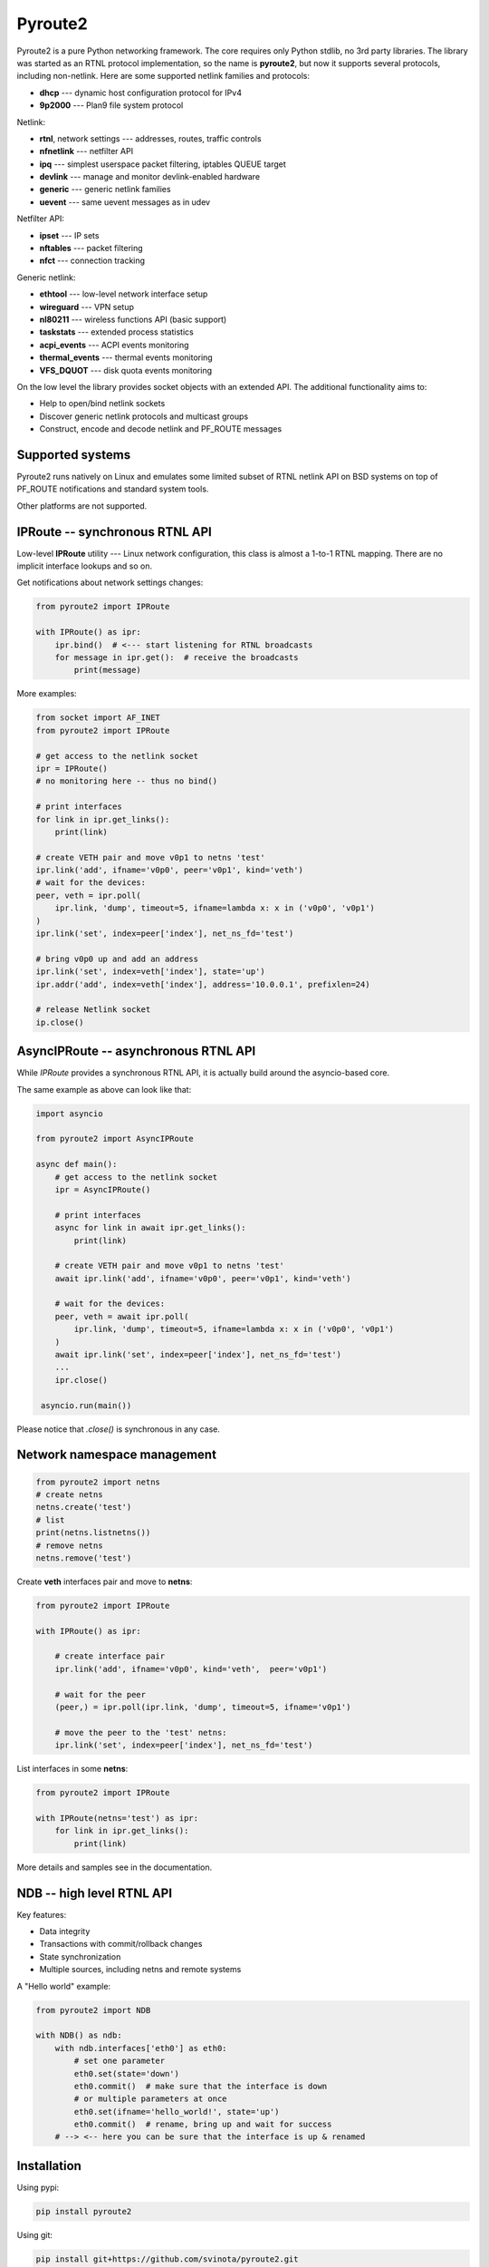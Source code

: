 Pyroute2
========

Pyroute2 is a pure Python networking framework. The core requires only Python
stdlib, no 3rd party libraries. The library was started as an RTNL protocol
implementation, so the name is **pyroute2**, but now it supports several
protocols, including non-netlink. Here are some supported netlink families
and protocols:

* **dhcp** --- dynamic host configuration protocol for IPv4
* **9p2000** --- Plan9 file system protocol

Netlink:

* **rtnl**, network settings --- addresses, routes, traffic controls
* **nfnetlink** --- netfilter API
* **ipq** --- simplest userspace packet filtering, iptables QUEUE target
* **devlink** --- manage and monitor devlink-enabled hardware
* **generic** --- generic netlink families
* **uevent** --- same uevent messages as in udev

Netfilter API:

* **ipset** --- IP sets
* **nftables** --- packet filtering
* **nfct** --- connection tracking

Generic netlink:

* **ethtool** --- low-level network interface setup
* **wireguard** --- VPN setup
* **nl80211** --- wireless functions API (basic support)
* **taskstats** --- extended process statistics
* **acpi_events** --- ACPI events monitoring
* **thermal_events** --- thermal events monitoring
* **VFS_DQUOT** --- disk quota events monitoring

On the low level the library provides socket objects with an
extended API. The additional functionality aims to:

* Help to open/bind netlink sockets
* Discover generic netlink protocols and multicast groups
* Construct, encode and decode netlink and PF_ROUTE messages

Supported systems
-----------------

Pyroute2 runs natively on Linux and emulates some limited subset
of RTNL netlink API on BSD systems on top of PF_ROUTE notifications
and standard system tools.

Other platforms are not supported.

IPRoute -- synchronous RTNL API
-------------------------------

Low-level **IPRoute** utility --- Linux network configuration, this
class is almost a 1-to-1 RTNL mapping. There are no implicit
interface lookups and so on.

Get notifications about network settings changes:

.. code-block:: python

    from pyroute2 import IPRoute

    with IPRoute() as ipr:
        ipr.bind()  # <--- start listening for RTNL broadcasts
        for message in ipr.get():  # receive the broadcasts
            print(message)

More examples:

.. code-block:: python

    from socket import AF_INET
    from pyroute2 import IPRoute

    # get access to the netlink socket
    ipr = IPRoute()
    # no monitoring here -- thus no bind()

    # print interfaces
    for link in ipr.get_links():
        print(link)

    # create VETH pair and move v0p1 to netns 'test'
    ipr.link('add', ifname='v0p0', peer='v0p1', kind='veth')
    # wait for the devices:
    peer, veth = ipr.poll(
        ipr.link, 'dump', timeout=5, ifname=lambda x: x in ('v0p0', 'v0p1')
    )
    ipr.link('set', index=peer['index'], net_ns_fd='test')

    # bring v0p0 up and add an address
    ipr.link('set', index=veth['index'], state='up')
    ipr.addr('add', index=veth['index'], address='10.0.0.1', prefixlen=24)

    # release Netlink socket
    ip.close()

AsyncIPRoute -- asynchronous RTNL API
-------------------------------------

While `IPRoute` provides a synchronous RTNL API, it is actually build
around the asyncio-based core.

The same example as above can look like that:

.. code-block:: python

    import asyncio

    from pyroute2 import AsyncIPRoute

    async def main():
        # get access to the netlink socket
        ipr = AsyncIPRoute()

        # print interfaces
        async for link in await ipr.get_links():
            print(link)

        # create VETH pair and move v0p1 to netns 'test'
        await ipr.link('add', ifname='v0p0', peer='v0p1', kind='veth')

        # wait for the devices:
        peer, veth = await ipr.poll(
            ipr.link, 'dump', timeout=5, ifname=lambda x: x in ('v0p0', 'v0p1')
        )
        await ipr.link('set', index=peer['index'], net_ns_fd='test')
        ...
        ipr.close()

     asyncio.run(main())

Please notice that `.close()` is synchronous in any case.

Network namespace management
----------------------------

.. code-block:: python

    from pyroute2 import netns
    # create netns
    netns.create('test')
    # list
    print(netns.listnetns())
    # remove netns
    netns.remove('test')

Create **veth** interfaces pair and move to **netns**:

.. code-block:: python

    from pyroute2 import IPRoute

    with IPRoute() as ipr:

        # create interface pair
        ipr.link('add', ifname='v0p0', kind='veth',  peer='v0p1')

        # wait for the peer
        (peer,) = ipr.poll(ipr.link, 'dump', timeout=5, ifname='v0p1')

        # move the peer to the 'test' netns:
        ipr.link('set', index=peer['index'], net_ns_fd='test')

List interfaces in some **netns**:

.. code-block:: python

    from pyroute2 import IPRoute

    with IPRoute(netns='test') as ipr:
        for link in ipr.get_links():
            print(link)

More details and samples see in the documentation.

NDB -- high level RTNL API
--------------------------

Key features:

* Data integrity
* Transactions with commit/rollback changes
* State synchronization
* Multiple sources, including netns and remote systems

A "Hello world" example:

.. code-block:: python

    from pyroute2 import NDB

    with NDB() as ndb:
        with ndb.interfaces['eth0'] as eth0:
            # set one parameter
            eth0.set(state='down')
            eth0.commit()  # make sure that the interface is down
            # or multiple parameters at once
            eth0.set(ifname='hello_world!', state='up')
            eth0.commit()  # rename, bring up and wait for success
        # --> <-- here you can be sure that the interface is up & renamed

Installation
------------

Using pypi:

.. code-block:: bash

    pip install pyroute2

Using git:

.. code-block:: bash

    pip install git+https://github.com/svinota/pyroute2.git

Using source, requires make and nox

.. code-block:: bash

    git clone https://github.com/svinota/pyroute2.git
    cd pyroute2
    make install

Requirements
------------

Python >= 3.9

Links
-----

* home: https://pyroute2.org/
* source: https://github.com/svinota/pyroute2
* bugs: https://github.com/svinota/pyroute2/issues
* pypi: https://pypi.python.org/pypi/pyroute2
* docs: http://docs.pyroute2.org/
